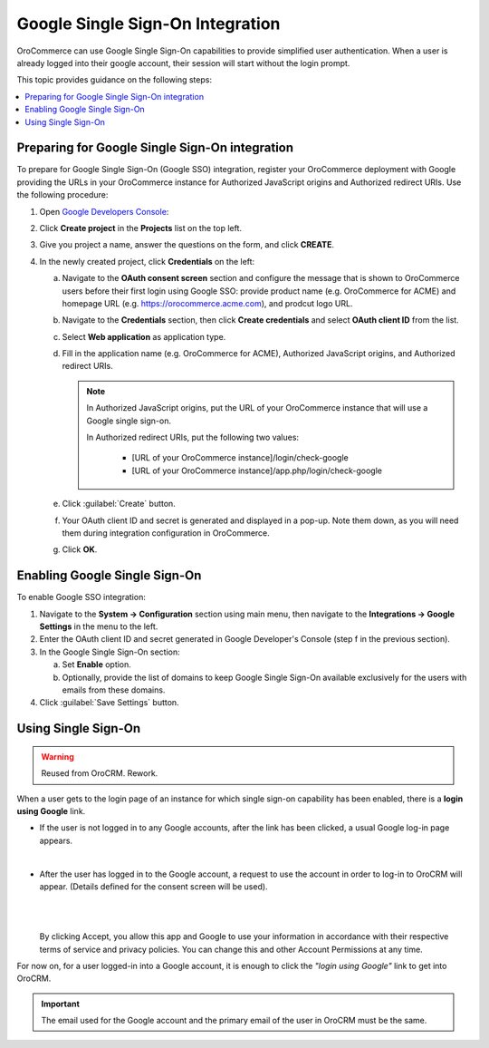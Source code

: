 Google Single Sign-On Integration
=================================

OroCommerce can use Google Single Sign-On capabilities to provide simplified user authentication. When a user is already logged into their google account, their session will start without the login prompt.

This topic provides guidance on the following steps:

.. contents:: :local:

Preparing for Google Single Sign-On integration
-----------------------------------------------

To prepare for Google Single Sign-On (Google SSO) integration, register your OroCommerce deployment with Google providing the URLs in your OroCommerce instance for Authorized JavaScript origins and Authorized redirect URIs. Use the following procedure:

1. Open `Google Developers Console <https://console.developers.google.com/start>`_:

2. Click **Create project** in the **Projects** list on the top left.

3. Give you project a name, answer the questions on the form, and click **CREATE**.

4. In the newly created project, click **Credentials** on the left:
   
   a) Navigate to the **OAuth consent screen** section and configure the message that is shown to OroCommerce users before their first login using Google SSO: provide product name (e.g. OroCommerce for ACME) and homepage URL (e.g. https://orocommerce.acme.com), and prodcut logo URL.

   b) Navigate to the **Credentials** section, then click **Create credentials** and select **OAuth client ID** from the list.

   c) Select **Web application** as application type.

   d) Fill in the application name (e.g. OroCommerce for ACME), Authorized JavaScript origins, and Authorized redirect URIs.

      .. note::
           In Authorized JavaScript origins, put the URL of your OroCommerce instance that will use a Google single sign-on.

           In Authorized redirect URIs, put the following two values:

              * [URL of your OroCommerce instance]/login/check-google

              * [URL of your OroCommerce instance]/app.php/login/check-google

   e) Click :guilabel:`Create` button.

   f) Your OAuth client ID and secret is generated and displayed in a pop-up. Note them down, as you will need them during integration configuration in OroCommerce.

   g) Click **OK**. 

Enabling Google Single Sign-On
------------------------------

To enable Google SSO integration:

1. Navigate to the **System → Configuration** section using main menu, then navigate to the **Integrations → Google Settings** in the menu to the left.

2. Enter the OAuth client ID and secret generated in Google Developer's Console (step f in the previous section).

3. In the Google Single Sign-On section:

   a) Set **Enable** option.

   b) Optionally, provide the list of domains to keep Google Single Sign-On available exclusively for the users with emails from these domains.

4. Click :guilabel:`Save Settings` button.
   
.. TODO: check what OAuth 2.0 for email sync does when enabled. 

Using Single Sign-On
--------------------

.. warning:: Reused from OroCRM. Rework.

.. TODO: improve.

When a user gets to the login page of an instance for which single sign-on capability has been enabled, there is a **login using Google** link. 

- If the user is not logged in to any Google accounts, after the link has been clicked, a usual Google log-in page appears.

  |
    
- After the user has logged in to the Google account, a request to use the account in order to log-in to OroCRM will 
  appear. (Details defined for the consent screen will be used).

  |
  
  |PermissionAccept|

  |
  
  By clicking Accept, you allow this app and Google to use your information in accordance with their respective terms of 
  service and privacy policies. You can change this and other Account Permissions at any time.

For now on, for a user logged-in into a Google account, it is enough to click the *"login using Google"* link to get
into OroCRM.

.. important::

    The email used for the Google account and the primary email of the user in OroCRM must be the same.
  
  

.. |CreateProject| image:: /completeReference/img/System/Configuration/Integrations/google_integration/create_project.png
   :align: middle
   
.. |APImenu| image:: /completeReference/img/System/Configuration/Integrations/google_integration/apis_menu.png
   :align: middle
   
.. |ConsentScreen| image:: /completeReference/img/System/Configuration/Integrations/google_integration/consent_screen.png
   :align: middle
   
.. |CreateClientID| image:: /completeReference/img/System/Configuration/Integrations/google_integration/create_client_id.png
   :align: middle
   
.. |CreateClientIDForm| image:: /completeReference/img/System/Configuration/Integrations/google_integration/create_client_id_form.png
   :align: middle
   
.. |OroGoogleSettings| image:: /completeReference/img/System/Configuration/Integrations/google_integration/oro_google_settings.png
   :align: middle
   
.. |PermissionAccept| image:: /completeReference/img/System/Configuration/Integrations/google_integration/permission_accept.png
   :align: middle   
